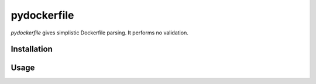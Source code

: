 pydockerfile
============

`pydockerfile` gives simplistic Dockerfile parsing. It performs no validation.


Installation
------------

.. code-block:: bash
    pip install pydockerfile

Usage
-----

.. code-block:: python
    import pydockerfile
    dockerfile = pydockerfile.parse('/path/to/Dockerfile')
    assert dockerfile.FROM
